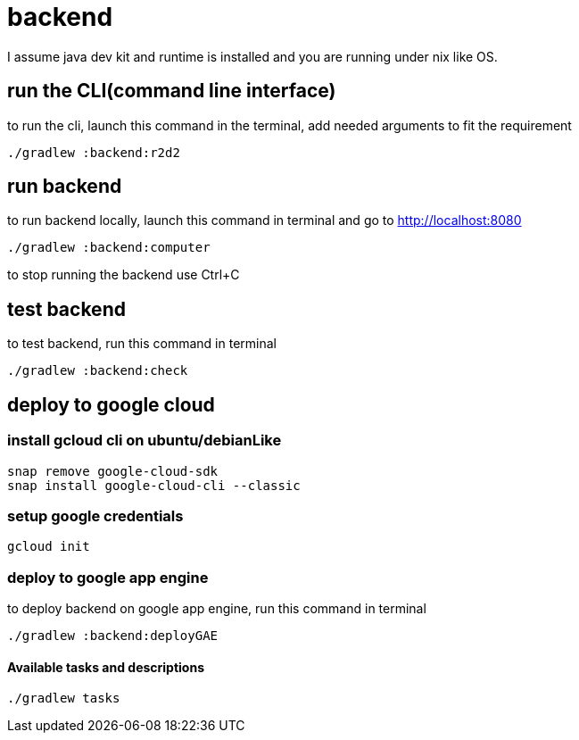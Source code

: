 = backend

I assume java dev kit and runtime is installed and you are running under nix like OS.

== run the CLI(command line interface)

to run the cli, launch this command in the terminal, add needed arguments to fit the requirement
[source,bash]
----
./gradlew :backend:r2d2
----


== run backend

to run backend locally, launch this command in terminal and go to http://localhost:8080
[source,bash]
----
./gradlew :backend:computer
----
to stop running the backend use Ctrl+C


== test backend
to test backend, run this command in terminal
[source,bash]
----
./gradlew :backend:check
----


== deploy to google cloud

=== install gcloud cli on ubuntu/debianLike
[source,bash]
----
snap remove google-cloud-sdk
snap install google-cloud-cli --classic
----

=== setup google credentials
[source,bash]
----
gcloud init
----


=== deploy to google app engine
to deploy backend on google app engine, run this command in terminal
[source,bash]
----
./gradlew :backend:deployGAE
----

==== Available tasks and descriptions
[source,bash]
----
./gradlew tasks
----
